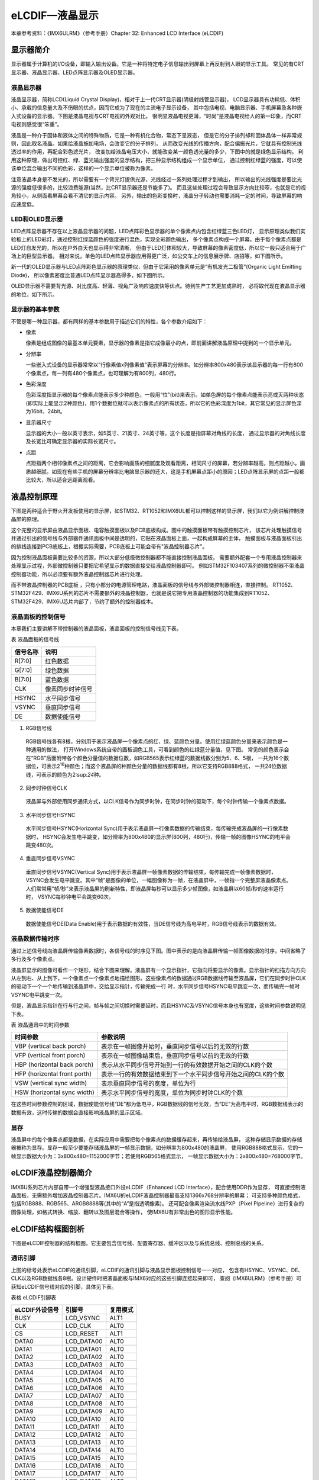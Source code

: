 .. vim: syntax=rst

eLCDIF—液晶显示
===========================

本章参考资料：《IMX6ULRM》（参考手册）Chapter 32: Enhanced LCD Interface (eLCDIF)

显示器简介
~~~~~~~~~~~~~~~~~~~~~~~~~~~

显示器属于计算机的I/O设备，即输入输出设备。它是一种将特定电子信息输出到屏幕上再反射到人眼的显示工具。
常见的有CRT显示器、液晶显示器、LED点阵显示器及OLED显示器。

液晶显示器
>>>>>>>>>>>>>>>>>>>>>>>>>>>

液晶显示器，简称LCD(Liquid Crystal Display)，相对于上一代CRT显示器(阴极射线管显示器)，
LCD显示器具有功耗低、体积小、承载的信息量大及不伤眼的优点，因而它成为了现在的主流电子显示设备，
其中包括电视、电脑显示器、手机屏幕及各种嵌入式设备的显示器。下图是液晶电视与CRT电视的外观对比，
很明显液晶电视更薄，“时尚”是液晶电视给人的第一印象，而CRT 电视则感觉很“笨重”。

.. image:: media/LCD002.jpeg
   :align: center
   :alt: 显示器

液晶是一种介于固体和液体之间的特殊物质，它是一种有机化合物，常态下呈液态，
但是它的分子排列却和固体晶体一样非常规则，因此取名液晶。如果给液晶施加电场，会改变它的分子排列，
从而改变光线的传播方向，配合偏振光片，它就具有控制光线透过率的作用，再配合彩色滤光片，
改变加给液晶电压大小，就能改变某一颜色透光量的多少，下图中的就是绿色显示结构。
利用这种原理，做出可控红、绿、蓝光输出强度的显示结构，把三种显示结构组成一个显示单位，
通过控制红绿蓝的强度，可以使该单位混合输出不同的色彩，这样的一个显示单位被称为像素。

.. image:: media/LCD003.jpeg
   :align: center
   :alt: 液晶

注意液晶本身是不发光的，所以需要有一个背光灯提供光源，光线经过一系列处理过程才到输出，
所以输出的光线强度是要比光源的强度低很多的，比较浪费能源(当然，比CRT显示器还是节能多了)。
而且这些处理过程会导致显示方向比较窄，也就是它的视角较小，从侧面看屏幕会看不清它的显示内容。
另外，输出的色彩变换时，液晶分子转动也需要消耗一定的时间，导致屏幕的响应速度低。

LED和OLED显示器
>>>>>>>>>>>>>>>>>>>>>>>>>>>

LED点阵显示器不存在以上液晶显示器的问题，LED点阵彩色显示器的单个像素点内包含红绿蓝三色LED灯，
显示原理类似我们实验板上的LED彩灯，通过控制红绿蓝颜色的强度进行混色，实现全彩颜色输出，
多个像素点构成一个屏幕。由于每个像素点都是LED灯自发光的，所以在户外白天也显示得非常清晰，
但由于LED灯体积较大，导致屏幕的像素密度低，所以它一般只适合用于广场上的巨型显示器。
相对来说，单色的LED点阵显示器应用得更广泛，如公交车上的信息展示牌、店招等，如下图所示。

.. image:: media/LCD004.jpeg
   :align: center
   :alt: LED点阵显示器

新一代的OLED显示器与LED点阵彩色显示器的原理类似，但由于它采用的像素单元是“有机发光二极管”(Organic Light Emitting Diode)，
所以像素密度比普通LED点阵显示器高得多，如下图所示。

.. image:: media/LCD005.jpeg
   :align: center
   :alt: OLED原理

OLED显示器不需要背光源、对比度高、轻薄、视角广及响应速度快等优点。待到生产工艺更加成熟时，
必将取代现在液晶显示器的地位，如下所示。

.. image:: media/LCD006.jpeg
   :align: center
   :alt: OLED


显示器的基本参数
>>>>>>>>>>>>>>>>>>>>>>>>>>>

不管是哪一种显示器，都有同样的基本参数用于描述它们的特性，各个参数介绍如下：

-  像素

   像素是组成图像的最基本单元要素，显示器的像素是指它成像最小的点，即前面讲解液晶原理中提到的一个显示单元。

-  分辨率

   一些嵌入式设备的显示器常常以“行像素值x列像素值”表示屏幕的分辨率。如分辨率800x480表示该显示器的每一行有800个像素点，每一列有480个像素点，也可理解为有800列，480行。

-  色彩深度

   色彩深度指显示器的每个像素点能表示多少种颜色，一般用“位”(bit)来表示。如单色屏的每个像素点能表示亮或灭两种状态(即实际上能显示2种颜色)，用1个数据位就可以表示像素点的所有状态，所以它的色彩深度为1bit，其它常见的显示屏色深为16bit、24bit。

-  显示器尺寸

   显示器的大小一般以英寸表示，如5英寸、21英寸、24英寸等，这个长度是指屏幕对角线的长度， 通过显示器的对角线长度及长宽比可确定显示器的实际长宽尺寸。

-  点距

   点距指两个相邻像素点之间的距离，它会影响画质的细腻度及观看距离，相同尺寸的屏幕，若分辨率越高，则点距越小，画质越细腻。如现在有些手机的屏幕分辨率比电脑显示器的还大，这是手机屏幕点距小的原因；LED点阵显示屏的点距一般都比较大，所以适合远距离观看。

液晶控制原理
~~~~~~~~~~~~~~~~~~~~~~~~~~~

下图是两种适合于野火开发板使用的显示屏，如STM32、RT1052和IMX6UL都可以控制这样的显示屏，我们以它为例讲解控制液晶屏的原理。

.. image:: media/LCD007.jpeg
   :align: center
   :alt: 野火开发板使用的显示

这个完整的显示屏由液晶显示面板、电容触摸面板以及PCB底板构成。图中的触摸面板带有触摸控制芯片，
该芯片处理触摸信号并通过引出的信号线与外部器件通讯面板中间是透明的，它贴在液晶面板上面，一起构成屏幕的主体，
触摸面板与液晶面板引出的排线连接到PCB底板上，根据实际需要，PCB底板上可能会带有"液晶控制器芯片"。

因为控制液晶面板需要比较多的资源，所以大部分低级微控制器都不能直接控制液晶面板，
需要额外配套一个专用液晶控制器来处理显示过程，外部微控制器只要把它希望显示的数据直接交给液晶控制器即可。
例如STM32F103\407系列的微控制器不带液晶控制器功能，所以必须要有额外液晶控制器芯片进行处理。

而不带液晶控制器的PCB底板 ，只有小部分的电源管理电路，液晶面板的信号线与外部微控制器相连，直接控制。
RT1052、STM32F429、IMX6U系列的芯片不需要额外的液晶控制器，也就是说它把专用液晶控制器的功能集成到RT1052、
STM32F429、IMX6U芯片内部了，节约了额外的控制器成本。

液晶面板的控制信号
>>>>>>>>>>>>>>>>>>>>>>>>>>>

本章我们主要讲解不带控制器的液晶面板，液晶面板的控制信号线见下表。

表 液晶面板的信号线

======== ================
信号名称 说明
======== ================
R[7:0]   红色数据
G[7:0]   绿色数据
B[7:0]   蓝色数据
CLK      像素同步时钟信号
HSYNC    水平同步信号
VSYNC    垂直同步信号
DE       数据使能信号
======== ================

(1) RGB信号线

   RGB信号线各有8根，分别用于表示液晶屏一个像素点的红、绿、蓝颜色分量。使用红绿蓝颜色分量来表示颜色是一种通用的做法，
   打开Windows系统自带的画板调色工具，可看到颜色的红绿蓝分量值，见下图。
   常见的颜色表示会在“RGB”后面附带各个颜色分量值的数据位数，如RGB565表示红绿蓝的数据线数分别为5、6、5根，
   一共为16个数据位，可表示2\ :sup:`16`\ 种颜色；而这个液晶屏的种颜色分量的数据线都有8根，所以它支持RGB888格式，
   一共24位数据线，可表示的颜色为2\:sup:`24`\ 种。

.. image:: media/LCD008.png
   :align: center
   :alt: RGB颜色


(2) 同步时钟信号CLK

   液晶屏与外部使用同步通讯方式，以CLK信号作为同步时钟，在同步时钟的驱动下，每个时钟传输一个像素点数据。

(3) 水平同步信号HSYNC

   水平同步信号HSYNC(Horizontal Sync)用于表示液晶屏一行像素数据的传输结束，每传输完成液晶屏的一行像素数据时，
   HSYNC会发生电平跳变，如分辨率为800x480的显示屏(800列，480行)，传输一帧的图像HSYNC的电平会跳变480次。

(4) 垂直同步信号VSYNC

   垂直同步信号VSYNC(Vertical Sync)用于表示液晶屏一帧像素数据的传输结束，每传输完成一帧像素数据时，
   VSYNC会发生电平跳变。其中“帧”是图像的单位，一幅图像称为一帧，在液晶屏中，一帧指一个完整屏液晶像素点。
   人们常常用“帧/秒”来表示液晶屏的刷新特性，即液晶屏每秒可以显示多少帧图像，如液晶屏以60帧/秒的速率运行时，
   VSYNC每秒钟电平会跳变60次。

(5) 数据使能信号DE

   数据使能信号DE(Data Enable)用于表示数据的有效性，当DE信号线为高电平时，RGB信号线表示的数据有效。

液晶数据传输时序
>>>>>>>>>>>>>>>>>>>>>>>>>>>

通过上述信号线向液晶屏传输像素数据时，各信号线的时序见下图。图中表示的是向液晶屏传输一帧图像数据的时序，中间省略了多行及多个像素点。

.. image:: media/LCD009.jpeg
   :align: center
   :alt: 液晶数据传输时序

液晶屏显示的图像可看作一个矩形，结合下图来理解。液晶屏有一个显示指针，它指向将要显示的像素。显示指针的扫描方向方向从左到右、从上到下，一个像素点一个像素点地描绘图形。这些像素点的数据通过RGB数据线传输至液晶屏，它们在同步时钟CLK的驱动下一个一个地传输到液晶屏中，交给显示指针，传输完成一行
时，水平同步信号HSYNC电平跳变一次，而传输完一帧时VSYNC电平跳变一次。

.. image:: media/LCD010.jpeg
   :align: center
   :alt: 液晶显示指针

但是，液晶显示指针在行与行之间，帧与帧之间切换时需要延时，而且HSYNC及VSYNC信号本身也有宽度，这些时间参数说明见下表。

表  液晶通讯中的时间参数

============================ =============================================================
时间参数                     参数说明
============================ =============================================================
VBP (vertical back porch)    表示在一帧图像开始时，垂直同步信号以后的无效的行数
VFP (vertical front porch)   表示在一帧图像结束后，垂直同步信号以前的无效的行数
HBP (horizontal back porch)  表示从水平同步信号开始到一行的有效数据开始之间的CLK的个数
HFP (horizontal front porth) 表示一行的有效数据结束到下一个水平同步信号开始之间的CLK的个数
VSW (vertical sync width)    表示垂直同步信号的宽度，单位为行
HSW (horizontal sync width)  表示水平同步信号的宽度，单位为同步时钟CLK的个数
============================ =============================================================

在这些时间参数控制的区域，数据使能信号线“DE”都为低电平，RGB数据线的信号无效，当“DE”为高电平时，RGB数据线表示的数据有效，这时传输的数据会直接影响液晶屏的显示区域。

显存
>>>>>>>>>>>>>>>>>>>>>>>>>>>

液晶屏中的每个像素点都是数据，在实际应用中需要把每个像素点的数据缓存起来，再传输给液晶屏，
这种存储显示数据的存储器被称为显存。显存一般至少要能存储液晶屏的一帧显示数据，如分辨率为800x480的液晶屏，
使用RGB888格式显示，它的一帧显示数据大小为：3x800x480=1152000字节；若使用RGB565格式显示，
一帧显示数据大小为：2x800x480=768000字节。

eLCDIF液晶控制器简介
~~~~~~~~~~~~~~~~~~~~~~~~~~~

IMX6U系列芯片内部自带一个增强型液晶接口外设eLCDIF（Enhanced LCD Interface），配合使用DDR作为显存，
可直接控制液晶面板，无需额外增加液晶控制器芯片。IMX6U的eLCDIF液晶控制器最高支持1366x768分辨率的屏幕；
可支持多种颜色格式，包括RGB888、RGB565、ARGB8888等(其中的“A”是指透明像素)。
还可配合像素渲染流水线PXP（Pixel Pipeline）进行复杂的图像处理，如格式转换、缩放、翻转以及图层混合等操作，
使IMX6U有非常出色的图形显示性能。

eLCDIF结构框图剖析
~~~~~~~~~~~~~~~~~~~~~~~~~~~

下图是eLCDIF控制器的结构框图，它主要包含信号线、配置寄存器、缓冲区以及与系统总线、控制总线的关系。

.. image:: media/LCD011.png
   :align: center
   :alt: eLCDIF控制器的结构框图

通讯引脚
>>>>>>>>>>>>>>>>>>>>>>>>>>>

上图的标号处表示eLCDIF的通讯引脚，eLCDIF的通讯引脚与液晶显示面板控制信号一一对应，
包含有HSYNC、VSYNC、DE、CLK以及RGB数据线各8根。设计硬件时把液晶面板与IMX6对应的这些引脚连接起来即可，
查阅《IMX6ULRM》（参考手册）可获知eLCDIF信号线对应的引脚，具体见下表。

表格 eLCDIF引脚表

============== ========== ========
eLCDIF外设信号 引脚号     复用模式
============== ========== ========
BUSY           LCD_VSYNC  ALT1
CLK            LCD_CLK    ALT0
CS             LCD_RESET  ALT1
DATA0          LCD_DATA00 ALT0
DATA1          LCD_DATA01 ALT0
DATA2          LCD_DATA02 ALT0
DATA3          LCD_DATA03 ALT0
DATA4          LCD_DATA04 ALT0
DATA5          LCD_DATA05 ALT0
DATA6          LCD_DATA06 ALT0
DATA7          LCD_DATA07 ALT0
DATA8          LCD_DATA08 ALT0
DATA9          LCD_DATA09 ALT0
DATA10         LCD_DATA10 ALT0
DATA11         LCD_DATA11 ALT0
DATA12         LCD_DATA12 ALT0
DATA13         LCD_DATA13 ALT0
DATA14         LCD_DATA14 ALT0
DATA15         LCD_DATA15 ALT0
DATA16         LCD_DATA16 ALT0
DATA17         LCD_DATA17 ALT0
DATA18         LCD_DATA18 ALT0
DATA19         LCD_DATA19 ALT0
DATA20         LCD_DATA20 ALT0
DATA21         LCD_DATA21 ALT0
DATA22         LCD_DATA22 ALT0
DATA23         LCD_DATA23 ALT0
ENABLE         LCD_ENABLE ALT0
HSYNC          LCD_HSYNC  ALT0
RD_E           LCD_ENABLE ALT1
RESET          LCD_RESET  ALT0
RS             LCD_HSYNC  ALT1
VSYNC          LCD_VSYNC  ALT0
WR_RWN         LCD_CLK    ALT1
============== ========== ========

总线接口
>>>>>>>>>>>>>>>>>>>>>>>>>>>

eLCDIF的液晶接口有两个总线接口，System Bus总线，用于向eLCDIF液晶接口的FIFO中写入数据。
而Control Bus用于设置eLCDIF用于读、写控制寄存器以及DMA、数据寄存器等等。

液晶接口（LCD Interface）
>>>>>>>>>>>>>>>>>>>>>>>>>>>

上图的标号处表示eLCDIF的液晶接口（LCD Interface），它是eLCDIF外设的主要功能部件，受控制总线（Control Bus）的寄存器控制，
从系统总线（System Bus）获得输入像素数据，经过一系列转换后通过eLCDIF的通讯引脚发送至外接的液晶面板。

其中控制总线的寄存器可以配置显存地址、输入像素数据的格式、输出的数据信号线宽度、
各个控制信号的有效极性以及控制时序中的VSW、VBP等参数，还能配置使用DMA传输。

使用寄存器初始化好eLCDIF的后，它会从“LFIFO”和“TXFIFO”中获取数据进行转换处理（格式转换、移位等操作）并传输出去。
当FIFO中的数据量低于一定程度时，它会向系统总线（SystemBus）发起请求，系统总线会把显存地址的数据搬运至FIFO中。
FIFO还可以配置阈值，低于该阈值时系统总线会提高获取数据的优先级。

eLCDIF正常运行后，数据从显存到液晶屏全程不需要内核的干预，程序控制时我们只要把像素数据写入到显存即可。

驱动时钟
>>>>>>>>>>>>>>>>>>>>>>>>>>>

elcdf模块包含两个时钟信号，分别是BUS CLOCK（apb_clk）和DISPLAY CLOCK（pix_clk）。

BUS CLOCK（apb_clk）
---------------------------

这个BUS CLOCK（apb_clk）就是指eLCDIF外设的
根时钟LCDIF_CLK_ROOT，它给eLCDIF提供驱动的时钟源，在时钟树中的结构具体如下图所示。

.. image:: media/LCD012.png
   :align: center
   :alt: 根时钟


LCDIF_CLK_ROOT根时钟可以选择多种输入时钟源，首先是时钟源预选择器（Pre-multiplexer）支持使用如下时钟：

-  PLL2：System PLL，该时钟频率通常为528MHz。
-  PLL2 PFD0：该时钟常规配置为352MHz。
-  PLL2 PFD1：该时钟常规配置为594MHz。
-  PLL3 PFD3：该时钟常规配置为454.74MHz。
-  PLL3 PFD1：该时钟常规配置为664.62MHz。
-  PLL5：Video PLL，该时钟常规配置为649.52MHz。

预选择器得到的时钟，可根据需要进行分频配置，分频后输入到时钟源选择器（multiplexer）作为LCDIF_CLK_ROOT默认的时钟源，
除此之外，图中的时钟的选择器还包含其它可选的输入时钟：ipp_di0_clk、ipp_di1_clk、ldb_di0_clk、ldb_di1_clk，
不过关于这些时钟在参考手册中并没有介绍，而且在寄存器中并没有这些时钟源的分频、选择的配置，
也许该选择器是兼容其它设备而保留的内容，所以使用时我们直接选择预选择器得到的时钟作为LCDIF_CLK_ROOT的输入时钟源即可。

DISPLAY CLOCK（pix_clk）
---------------------------

这个DISPLAY CLOCK（pix_clk）是指eLCDIF与液晶面板接口的
像素时钟LCDIF_pix_clk，它的时钟频率与根时钟LCDIF_CLK_ROOT一致，不过它们
的时钟开关是分开的，其中LCDIF_CLK_ROOT使用寄存器位CCM_CCGR2[CG14]控制，而LCDIF_pix_clk使用寄存器位CCM_CCGR3[CG5]控制。

eLCDIF—液晶显示实验
~~~~~~~~~~~~~~~~~~~~~~~~~~~

本小节讲解如何使用eLCDIF外设控制型号为“STD800480”的5寸液晶屏，见图 58-13，该液晶屏的分辨率为800x480，支持RGB888格式，
不过由于RT1052部分液晶信号数据线与以太网的共用，所以在硬件上本开发板采用了RGB565的连接方式控制液晶屏。

学习本小节内容时，请打开配套的“eLCDIF—液晶显示英文”工程配合阅读。

本教程同样适用于配套的7寸屏，它的分辨率和时序参数与5寸屏相同，驱动程序完全一样。

实验说明
>>>>>>>>>>>>>>>>>>>>>>>>>>>

硬件设计
---------------------------

.. image:: media/LCD013.jpeg
   :align: center
   :alt: 5寸液晶屏

下方四个图分别是升压电路、触摸屏接口、液晶屏接口及排针接口。升压电路把输入的5V电源升压为20V，
输出到液晶屏的背光灯中；触摸屏及液晶屏接口通过FPC插座把两个屏的排线连接到PCB电路板上，
这些FPC插座与信号引出到屏幕右侧的排针处，方便整个屏幕与外部器件相连。

.. image:: media/LCD014.jpeg
   :align: center
   :alt: 5寸液晶屏

升压电路中的BK引脚可外接PWM信号，控制液晶屏的背光强度，BK为高电平时输出电压。

.. image:: media/LCD015.jpeg
   :align: center
   :alt: 5寸液晶屏

电容触摸屏使用I2C通讯，它的排线接口包含了I2C的通讯引脚SCL、SDA，
还包含控制触摸屏芯片复位的RSTN信号以及触摸中断信号INT。

.. image:: media/LCD016.jpeg
   :align: center
   :alt: 5寸液晶屏

关于这部分液晶屏的排线接口说明见图 58-17。

.. image:: media/LCD017.jpeg
   :align: center
   :alt: 5寸液晶屏

.. image:: media/LCD018.jpeg
   :align: center
   :alt: 5寸液晶屏

以上是我们i.MX6UL开发板使用的5寸屏原理图，它通过屏幕上的排针或FPC接口连接到开发板的液晶排母或FPC接口，
与i.MX6UL芯片的引脚相连，连接关系见下图。

硬件原理图分析
---------------------------

.. image:: media/LCD019.png
   :align: center
   :alt: 液晶屏接口原理图

以上原理图可查阅《野火i.MX i.MX6UL底板原理图》文档获知，若你使用的液晶屏或实验板不一样，
请根据实际连接的引脚修改程序。

实验代码讲解
>>>>>>>>>>>>>>>>>>>>>>>>>>>

本章配套程序由串口章节的程序修改得到，主要增加了elcdf相关代码。这里只讲解核心的部分代码，有些变量的设置，
头文件的包含等并没有涉及到，完整的代码请参考本章配套的工程。

配套源码以及下载工具:

**本章的示例代码目录为：base_code/bare_metal/elcdif**

**野火裸机下载工具download_tool路径为：base_code/bare_metal/download-tool/download-tool.tar.bz2**


添加源文件并修改makefile
---------------------------

首先复制"base_code/bare_metal/uart"代码并更名为"base_code/bare_metal/elcdf"。
在"base_code/bare_metal/elcdf/device"文件夹下添加elcdf.c文件，在"base_code/bare_metal/include"文件夹下添加elcdf.h文件。
elcdf相关代码将会放到elcdf.c和elcdf.h文件内。

添加了源文件，所以要修改makefile ，将源文件编译进程序。打开"base_code/bare_metal/device"目录下的makefile文件，
在最终目标依赖项中添加“elcdf.o”如下所示。

.. code-block:: Makefile
   :caption: devide目录下的makefile
   :linenos:

   all : button.o  led.o system_MCIMX6Y2.o clock.o uart.o elcdf.o
      arm-none-eabi-ld -r $^  -o device.o

    %.o : %.c
      arm-none-eabi-gcc ${header_file} -c $^

    %.o : %.S
      arm-none-eabi-gcc ${header_file} -c $^
   
    clean:
      -rm -f *.o *.bak

初始化elcdf 外部引脚
---------------------------

引脚初始化与串口、按键等等外设相同，只不过elcdf使用的引脚很多，引脚初始化这里不再赘述。初始化代码如代码如下所示。

.. code-block:: c
   :caption: elcdf 引脚初始化代码
   :linenos:

   /****************************第一部分********************/
   /* 所有引脚均使用同样的PAD配置 */
   #define LCD_PAD_CONFIG_DATA (SRE_1_FAST_SLEW_RATE |      \
                                DSE_6_R0_6 |                \
                                SPEED_3_MAX_200MHz |        \
                                ODE_0_OPEN_DRAIN_DISABLED | \
                                PKE_1_PULL_KEEPER_ENABLED | \
                                PUE_0_KEEPER_SELECTED |     \
                                PUS_0_100K_OHM_PULL_DOWN |  \
                                HYS_0_HYSTERESIS_DISABLED)
   /* 配置说明 : */
   /* 转换速率: 转换速率快
           驱动强度: R0/6
           带宽配置 : max(200MHz)
           开漏配置: 关闭
           拉/保持器配置: 使能
           拉/保持器选择: 保持器
           上拉/下拉选择: 100K欧姆下拉(
           选择了保持器此配置无效)
           滞回器配置: 禁止 */

   /****************************第二部分********************/
   /* elcdif 显示接口外部引脚初始化
   *
   */
   void lcdif_pin_config(void)
   {
       IOMUXC_SetPinMux(IOMUXC_LCD_CLK_LCDIF_CLK, 0U);
       IOMUXC_SetPinConfig(IOMUXC_LCD_CLK_LCDIF_CLK, LCD_PAD_CONFIG_DATA);

       IOMUXC_SetPinMux(IOMUXC_LCD_DATA00_LCDIF_DATA00, 0U);
       IOMUXC_SetPinConfig(IOMUXC_LCD_DATA00_LCDIF_DATA00, 
       LCD_PAD_CONFIG_DATA);

       IOMUXC_SetPinMux(IOMUXC_LCD_DATA01_LCDIF_DATA01, 0U);
       IOMUXC_SetPinConfig(IOMUXC_LCD_DATA01_LCDIF_DATA01, 
       LCD_PAD_CONFIG_DATA);

       IOMUXC_SetPinMux(IOMUXC_LCD_DATA02_LCDIF_DATA02, 0U);
       IOMUXC_SetPinConfig(IOMUXC_LCD_DATA02_LCDIF_DATA02, 
       LCD_PAD_CONFIG_DATA);

       IOMUXC_SetPinMux(IOMUXC_LCD_DATA03_LCDIF_DATA03, 0U);
       IOMUXC_SetPinConfig(IOMUXC_LCD_DATA03_LCDIF_DATA03, 
       LCD_PAD_CONFIG_DATA);

       IOMUXC_SetPinMux(IOMUXC_LCD_DATA04_LCDIF_DATA04, 0U);
       IOMUXC_SetPinConfig(IOMUXC_LCD_DATA04_LCDIF_DATA04, 
       LCD_PAD_CONFIG_DATA);

       /*******************以下代码省略***************************/
   }

代码比较简单，分为两部分:

- 第一部分定义引脚的PAD 属性，有关PAD属性请参考LED灯章节。elcdf 外部引脚采用相同的PAD属性。
- 第二部分是具体的初始化代码，为节省篇幅，这里只列出了部分内容，完整内容请参考本章配套代码。

elcdf 时钟初始化
---------------------------

elcdf时钟设置比较繁琐，我们需要从PLL开始设置elcdf的时钟。根据CCM章节讲解IMX6U共有7个PLL锁相环，
它们把24MHz的参考时钟倍频到更高的时钟为IMX6U内核和外设提供时钟。其中IMX6U的elcdf 使用的时钟来自PLL5(Video PLL)。

.. code-block:: c
   :caption: lcdif时钟初始化代码
   :linenos:

   void lcdif_clock_init(void)
   {
       /*------------------------第一部分---------------------------*/
       /*设置 PLL5  的输出时钟*/
       CCM_ANALOG->PLL_VIDEO_NUM &= (0x3 << 30);   //清零PLL 
       分数分频的分子寄存器
       CCM_ANALOG->PLL_VIDEO_DENOM &= (0x3 << 30); //清零PLL 
       分数分频的分母寄存器

       CCM_ANALOG->PLL_VIDEO = 0;
       // 清零PLL_VIDEO[POST_DIV_SELECT]
       CCM_ANALOG->PLL_VIDEO &= ~(0x3 << 19);
       CCM_ANALOG->PLL_VIDEO |= (0x01 << 19); //设置分频系数为2

       CCM_ANALOG->MISC2 &= ~(0xC0000000); //清零VIDEO_DIV位
       // 配合CCM_ANALOG->PLL_VIDEO寄存器设置时钟分频
       CCM_ANALOG->MISC2 |= (0x3 << 30);

       CCM_ANALOG->PLL_VIDEO &= ~(0x7F); // 清零时钟分频
       CCM_ANALOG->PLL_VIDEO |= (0x1F);  //设置时钟分频为 31(
       十进制)

       CCM_ANALOG->PLL_VIDEO |= 1 << 13; //使能PLL5时钟输出

       /*等待设置生效*/
       while ((CCM_ANALOG->PLL_VIDEO & CCM_ANALOG_PLL_VIDEO_LOCK_MASK) == 
       0)
       {
       }

       /*------------------------第二部分---------------------------*/
       /*设置从PLL5  到 elcdf 
       根时钟所经过的时钟选择和时钟分频寄存器*/
       CCM->CSCDR2 &= ~(0x07 << 15); //清零
       //设置CSCDR2[LCDIF1_PRE_CLK_SEL] 选择 PLL5 输出时钟
       CCM->CSCDR2 |= (0x02 << 15);

       CCM->CSCDR2 &= ~(0x07 << 12); //清零
       //设置 CSCDR2[LCDIF1_PRED]时钟分频值
       CCM->CSCDR2 |= (0x04 << 12);

       CCM->CBCMR &= ~(0x07 << 23);  //清零
       CCM->CBCMR |= (0x01 << 23);//设置CBCMR[LCDIF1_PODF]

       CCM->CSCDR2 &= ~(0x07 << 9); //清零
       //选择 CSCDR2[LCDIF1_CLK_SEL] 选择 PLL5 输出时钟
       CCM->CSCDR2 |= (0x00 << 9);
   }

elcdf 的时钟初始化非常重要，不考虑LCD 支持的最高刷新频率，时钟决定了LCD显示屏的刷新频率。代码主要分为两部分，介绍如下：

-  第一部分，初始化PLL5（Video PLL）的时钟输出。设置PLL5我们需要设置5个寄存器的值（控制寄存器除外），分别介绍如下：

   1. PLL5分数分频分子寄存器CCM_ANALOG_PLL_VIDEO_NUM，为精确的控
   制输出时钟，PLL5提供了分数分母寄存器和分数分子寄存器。记为numerator

   2. PLL5分数分频分母寄存器CCM_ANALOG_PLL_VIDEO_DENOM，它与分
   数分频分子寄存器作用相同，都是为使PLL5输出时钟更灵活、精确。记为denominator

   3. PLL5时钟分频寄存器CCM_ANALOG_PLL_VIDEO_DENOM[DIV_SELECT]，时钟的
   名字是根据《IMX6ULRM》（参考手册）翻译得到，准确的说这个寄存器是用于设置PLL的倍频系数。记为DIV_SELECT。

   4. PLL5 POST分频寄存器CCM_ANALOG_PLL_VIDEO_DENOM [POST_DIV_SELECT]，这个
   寄存器才是真正用于分频的。PLL5时钟产生之后经过该寄存器分频才能输出到外部。实际的分频值还要参考CCM_ANALOG_MISC2[VIDEO_DIV]寄存器。

   5. 杂项寄存器CCM_ANALOG_MISC2[VIDEO_DIV]，它与PLL5 POST分频
   寄存器CCM_ANALOG_PLL_VIDEO_DENOM [POST_DIV_SELECT]，配合使用，用于设置实际的PLL 分频值，如下表所示。

   表 PLL 5输出前的时钟分频值设置

   .. csv-table::  
      :header: "CCM_ANALOG_PLL_VIDEO_DENOM寄存器值 ", "CCM_ANALOG_MISC2寄存器值","PLL5 输出前的分频值"
      :widths: 15, 30, 30

      "2","0","1"
      "1","0","2"
      "2","3","4"
      "1","3","8"
      "0","3","16"

   从上表中可以看出CCM_ANALOG_PLL_VIDEO_DENOM [POST_DIV_SELECT]寄存器和CCM_ANALOG_PLL_VIDEO_DENOM [POST_DIV_SELECT]寄存器共同决定了PLL 输出前的最后一次分频的分频系数。
   方便书写这里记为:

   PLL5的输出频率计算公式为 PLL5 = OSC24M * (DIV_SELECT + (denominator / numerator)) / postDivider。

   第一部分代码从上到下依次设置numerator = 0、numerator = 0、CCM_ANALOG_PLL_VIDEO_DENOM [POST_DIV_SELECT] = 2、
   CCM_ANALOG_MISC2[VIDEO_DIV] = 3、DIV_SELECT = 0x1F，最终得到的PLL5输出频率为PLL5 = 24 * (0x1F + 0) / 8 = 93MHz。

-  第二部分，设置从PLL5输出到elcdf根时钟所经过的时钟选择寄存器和时钟分频寄存器，时钟选择与时钟分频如下图所示。

   .. image:: media/LCD020.png
      :align: center
      :alt: PLL5

   从上图中可以看出,PLL5输出的时钟要经过过两个时钟选择寄存器和两个时钟分频寄存器，
   其中时钟选择寄存器的设置是固定的（对于本例程要选择PLL5），而时钟分频根据自己需要即可。
   具体的寄存器在图58-19中已经写出，这里不再赘述寄存器的具体设置方法。

复位LCD 并开启背光
---------------------------

LCD有一个复位引脚，正常情况下为高电平，低电平将复位LCD。这部分代码就是在初始化LCD之前想LCD发送一个复位信号，并开启LCD的背光。非常简单，仅仅是操作复位引脚以及LCD背光控制引脚的高低电平。具体代码如下所示。

.. code-block:: c
   :caption: lcdif复位LCD并开启背光
   :linenos:

   void BOARD_InitLcd(void)
   {
       //大致设定elcdf复位信号的持续时间
       volatile uint32_t i = 0x100U;
       /*************第一部分*************/
       GPIO5->GDIR |= (1 << 9); //设置GPIO5_09为输出模式
       GPIO5->DR &= ~(1 << 9);  //设置GPIO5_09输出电平为低电平
       /*等待一段时间，elcdf复位信号保持一段时间*/
       while (i--)
       {
       }
       //设置GPIO5_09输出电平为高电平。 完成elcdf复位
       GPIO5->DR |= (1 << 9);

       /*************第二部分*************/
       /* 设置 LCD D的背光控制引脚为高电平 */
       CCM_CCGR1_CG13(0x3);     //开启GPIO1的时钟
       GPIO1->GDIR |= (1 << 8); //设置GPIO1_08为输出模式
       GPIO1->DR |= (1 << 8);   //设置GPIO1_08输出电平为高电平
   }



代码分为两部分，简单说明如下：

-  第一部分，设置 LCD复位引脚为低电平，延时一段时间后输出高电平，实现LCD 复位。

-  第二部分，设置背光引脚为高电平，点亮LCD的背光。

elcdf接口初始化
---------------------------

这部分代码完成elcdf接口初始化工作，主要是将LCD显示屏的一些参数填入到elcdf相关的配置寄存器。配置项很多，但是大多是把参数填入寄存器，非常简单，配置代码如下所示。

.. code-block:: c
   :caption: elcdf初始化代码
   :linenos:

   /******************第一部分*******************/
   #define APP_IMG_HEIGHT 480   // 显示屏高度，单位，像素
   #define APP_IMG_WIDTH 800    // 显示屏宽度，单位，像素
   #define APP_HSW 41    //表示水平同步信号的宽度，单位为同步时钟CLK的个数
   #define APP_HFP 4  //表示一行的有效数据结束到下一个水平同步信号开始之间的CLK的个数
   #define APP_HBP 8     //表示从水平同步信号开始到一行的有效数据开始之间的CLK的个数
   #define APP_VSW 10    // 垂直同步信号宽度，单位为行
   #define APP_VFP 4     //垂直同步信号之前的无效行数
   #define APP_VBP 2     //垂直同步信号之后的无效行数
   
   void ELCDIF_RgbModeInit(void)
   {
       /******************第二部分*******************/
       CCM_CCGR3_CG5(0x3); //开启GPIO5的时钟
       ELCDIF_Reset(); //复位LCD
   
       LCDIF->CTRL &= ~(0x300); //根据颜色格式设置 CTRL 寄存器 颜色个事为RGB888
       LCDIF->CTRL |= (0x3 << 8);
   
       LCDIF->CTRL &= ~(0xC00); //设置数据宽度为24位宽
       LCDIF->CTRL |= (0x3 << 10);
   
       LCDIF->CTRL |= (0x20000); // 选择 RGB 模式
       LCDIF->CTRL |= (0x80000); // 选择 RGB 模式 开启显示
       LCDIF->CTRL |= (0x20);    //设置elcdf接口为主模式
   
   
       LCDIF->CTRL1 &= ~(0xF0000);   //清零32位数据有效位
       LCDIF->CTRL1 |= (0x07 << 16); // 设置32位有效位的低24位有效。
   
       /******************第三部分*******************/
       LCDIF->TRANSFER_COUNT |= APP_IMG_HEIGHT << 16; //设置一列 像素数  480
       LCDIF->TRANSFER_COUNT |= APP_IMG_WIDTH << 0;   //设置一行 像素数  800
   
   
       /*生成使能信号*/
       LCDIF->VDCTRL0 |= LCDIF_VDCTRL0_ENABLE_PRESENT_MASK;
       //设置VSYNC周期 的单位为显示时钟的时钟周期
       LCDIF->VDCTRL0 |= LCDIF_VDCTRL0_VSYNC_PERIOD_UNIT_MASK;
       //设置VSYNC 脉冲宽度的单位为显示时钟的时钟周期
       LCDIF->VDCTRL0 |= LCDIF_VDCTRL0_VSYNC_PULSE_WIDTH_UNIT_MASK;
   
       //设置 数据使能信号的有效电平为高电平
       LCDIF->VDCTRL0 |= (1 << 24);
       //设置 VSYNC 有效电平为低电平
       LCDIF->VDCTRL0 &= ~(0x8000000);
       //设置HSYNC有效电平为低电平
       LCDIF->VDCTRL0 &= ~(0x4000000);
       // 设置在时钟的下降沿输出数据，在时钟的上升沿捕获数据。
       LCDIF->VDCTRL0 |= (0x2000000);
   
       LCDIF->VDCTRL0 |= APP_VSW;
   
       /******************第四部分*******************/
       //以显示时钟为单位的周期。
       //设置VSYNC 信号周期
       LCDIF->VDCTRL1 = APP_VSW + APP_IMG_HEIGHT + APP_VFP + APP_VBP;
   
       //HSYNC 信号有效电平长度
       LCDIF->VDCTRL2 |= (APP_HSW << 18);
       //HSYNC 信号周期
       LCDIF->VDCTRL2 |= (APP_HFP + APP_HBP + APP_IMG_WIDTH + APP_HSW);
   
       LCDIF->VDCTRL3 |= (APP_HBP + APP_HSW) << 16;
       LCDIF->VDCTRL3 |= (APP_VBP + APP_VSW);
   
       LCDIF->VDCTRL4 |= (0x40000);
       LCDIF->VDCTRL4 |= (APP_IMG_WIDTH << 0);
   
       /******************第五部分*******************/
       LCDIF->CUR_BUF = (uint32_t)s_frameBuffer[0];
       LCDIF->NEXT_BUF = (uint32_t)s_frameBuffer[0];
   }


elcdf初始化代码大致分为了五部分，但是各部分之间并没有明显的区分，都是设置elcdf配置寄存器。具体的配置过程不再具体介绍，这里将会结合代码讲解配置参数的作用，读者只需要知道在哪里修改配置参数以及配置参数的作用即可。

-  第一部分，这是定义在elcdif.h文件中的LCD相关参数，不同显示屏配置
   参数可能不同，这些参数的含义在程序的注释以及58.2 液晶控制原理章节有过详细介绍，这里不再赘述。

-  第二部分，进入初始化函数后首先开启elcdif外设的时钟，并复位lecdf，之后修改CTRL控
   制寄存器配置elcdf基本配置信息，从上到下依次设置颜色格式为RGB888、数据宽度为24位、选择RGB模式、选择有效的数据位。

-  第三部分，第三部分与第四部分都是设置与显示屏相关的配置参数。代码第34和35行设置显示
   屏的分辨率。修改时最高修改分辨率对应的宏定义，以为其他地方还会用到分辨率。代码第38到43行使能RGB模
   式并设置VSYNC信号周期的单位（行同步信号数或pix_clk时钟周期数）以及VSYNC信号脉宽的单位（同上），RGB接口应当设置单位为“行同步信号周期数”。代
   码第45到54用于设置VSYNC有效电平以及数据采集的边缘。实际应用中我们很少修改这部分内容。

-  第四部分，设置显示屏相关配置参数。代码第59行，设置传输一帧
   所用的的时间单位是传输“一行”像素所用的时间，或者说是行同步信号周期。代码第62行，设置VSYNC信号宽度，代码第64行，设
   置HSYNC（行同步信号周期），单位为同步时钟CLK的个数。代码第66和67行分别设置行同步信号之后等待的时间（单
   位为同步时钟CLK的个数） 、列同步信号之后等待时间（单位为行同步信号周期）。如图 58-8所示。

-  第五部分，设置当前显存地址和下一个缓存地址。我们把它设置为通一个，如果有需要在后面的程序中再修改。

主函数实现
---------------------------

初始化完成后我们只需要填充显存并启动显示即可，程序中我们开启帧传输完成中断，在中断服务函数中更新传输状态，实现代码如下所示：

.. code-block:: c
   :caption: elcdf初始化代码
   :linenos:

   /******************第一部分*******************/
   static volatile unsigned char s_frameDone = false;  // elcdf 帧传输状态
   extern uint32_t s_frameBuffer[2][APP_IMG_HEIGHT][APP_IMG_WIDTH];  // elcdif 显存

   /******************第二部分*******************/
   /*
   * elcdf 帧传输完成中断
   */
   void APP_LCDIF_IRQHandler(void)
   {
      uint32_t intStatus = 0;

      /*获取传输完成中断的状态，*/
      intStatus = ((LCDIF->CTRL1) & (1 <<9));
      /*清除 1 帧传输完成中断标志位*/
      LCDIF->CTRL1_CLR = (1 << 9);

      if (intStatus)
      {
         s_frameDone = true;
      }
   }

   int main()
   {
      uint8_t ch; //用于暂存串口收到的字符

      uint32_t frameBufferIndex = 0;
      /******************第三部分*******************/
      system_clock_init();
      rgb_led_init();           //初始化 RGB 灯，初始化后 默认所有灯都不亮。
      interrupt_button2_init(); 
      //初始化引脚，和引脚的中断方式以及开启引脚中断。
      uart_init();
      UART_WriteBlocking(UART1, txbuff, sizeof(txbuff) - 1);
      /******************第四部分*******************/
      lcdif_pin_config();         //初始 lcdif 引脚
      lcdif_clock_init();         //初始化时钟
      ELCDIF_RgbModeInit();  // 初始化 elcdf 位 RGB 888 模式

      SystemInstallIrqHandler(LCDIF_IRQn, \
      (system_irq_handler_t)(uint32_t)APP_LCDIF_IRQHandler, NULL); // 
                              设置中断服务函数
      GIC_EnableIRQ(LCDIF_IRQn); //开启中断

      /******************第五部分*******************/
      APP_FillFrameBuffer(s_frameBuffer[frameBufferIndex]);

      LCDIF->CTRL1_SET |= (0x2000);  // 使能 elcdf 一帧传输完成中断
      LCDIF->CTRL_SET |= 0x1;    //开启 elcdf 开始显示
      LCDIF->CTRL_SET |= (1 << 17);
      /******************第六部分*******************/
      while (1)
      {
         frameBufferIndex ^= 1U;
         APP_FillFrameBuffer(s_frameBuffer[frameBufferIndex]);

         LCDIF->NEXT_BUF = (uint32_t)s_frameBuffer[frameBufferIndex];

         s_frameDone = false;
         /* Wait for previous frame complete. */
         while (!s_frameDone)
         {
         }
      }
      return 0;
   }



在主函数中主要调用之前讲解的初始化函数，初始化完成使用官方SDK中的显存填充函数设置显示内容，最后启动传输。结合代码各部分讲解如下：

-  第一部分，定义帧传输状态变量和显存。

-  第二部分，定义帧传输完成中断的中断服务函数，和STM32相似，在中断服务函数中检测中断状态并清除中断标志，如果是帧传输完成中断则设置s_frameDone变量为真。

-  第三部分，这是串口章节遗留的初始化代码，除系统时钟初始化代码外，其他初始化代码可以删除。

-  第四部分，初始化elcdif，初始化代码是我们之前讲过的三个初始化函数，分别初始化了elcdif 的引脚、时钟、以及elcdif的配置参数。代码第41到44行 初始化ELCDF帧传输完成中断，使能中断。

-  第五部分，使用APP_FillFrameBuffer函数填充显存，之后开启传输完成中断。对比第四部分的中断，第四部分设置的是系统中断，表示某一个中断号对应的中断被使能。这里设置的是elcdif 可以产生中断请求。一切准备就绪设置CTRL_SET控制寄存器开启elcdif显示。

-  第六部分，在while(1)中循环改变显存内容，不断更新显示。

实验准备
>>>>>>>>>>>>>>>>>>>>>>>>>>>

编译试验代码
---------------------------

程序编写完成后，在elcdf文件夹下执行make命令，makefile工具便会自动完成程序的编译、链接、格式转换等工作。
正常情况下我们可以在当前目录看到生成的一些中间文件以及我们期待的.bin文件。

烧录试验程序
---------------------------

在编译下载官方SDK程序到开发板章节我们详细讲解了如何将二进制文件烧写到SD卡（烧写工具自动实现为二进制文件添加头）。这里再次说明下载步骤。

-  将一张空SD卡（烧写一定会破坏SD卡中原有数据！！！烧写前请保存好SD卡中的数据），接入电脑后在虚拟机的右下角状态栏找到对应的SD卡。将其连接到虚拟机。
-  进入烧写工具目录，执行“./mkimage.sh <烧写文件路径>”命令,elcdf.bin位于home目录下，则烧写命令为“./mkimage.sh /home/elcdf.bin”。
-  执行上一步后会列出linux下可烧写的磁盘，选择你插入的SD卡即可。这一步非常危险！！！一定要确定选择的是你插入的SD卡！！，如果选错很可能破坏你电脑磁盘内容，造成数据损坏！！！。确定磁盘后SD卡以“sd”开头，选择“sd”后面的字符即可。例如要烧写的sd卡是“sdb”则输入“b”即可。


程序运行结果
>>>>>>>>>>>>>>>>>>>>>>>>>>>

烧写完成，首先将开发板启动方式设置为SD卡启动，将SD卡插入开发板卡槽。上电后显示屏右下角会显示一个蓝色方块，并不断向左上角移动。如果显示不正常显示请断电后重新插拔显示屏连接线，确保接触良好。
